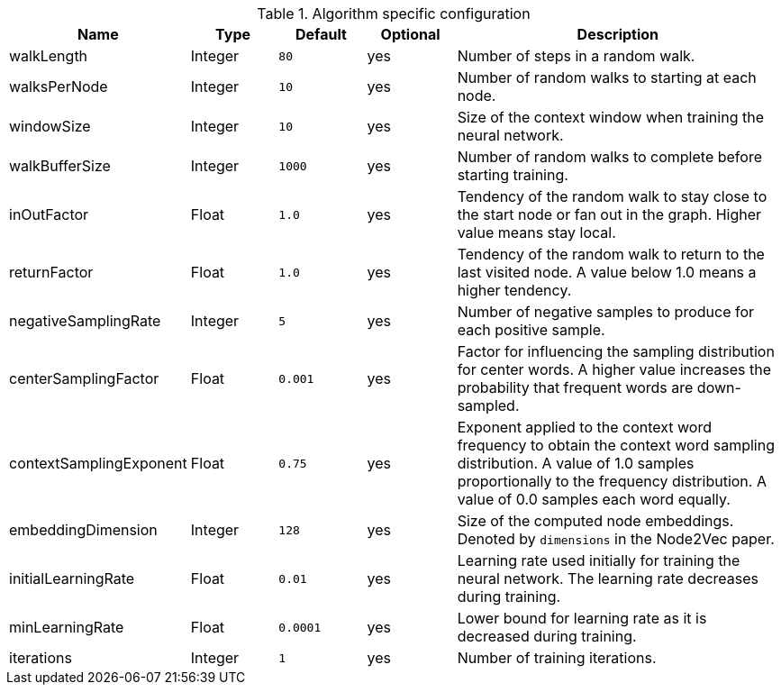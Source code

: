 .Algorithm specific configuration
[opts="header",cols="1,1,1m,1,4"]
|===
| Name                    | Type    | Default | Optional | Description
| walkLength              | Integer | 80      | yes      | Number of steps in a random walk.
| walksPerNode            | Integer | 10      | yes      | Number of random walks to starting at each node.
| windowSize              | Integer | 10      | yes      | Size of the context window when training the neural network.
| walkBufferSize          | Integer | 1000    | yes      | Number of random walks to complete before starting training.
| inOutFactor             | Float   | 1.0     | yes      | Tendency of the random walk to stay close to the start node or fan out in the graph. Higher value means stay local.
| returnFactor            | Float   | 1.0     | yes      | Tendency of the random walk to return to the last visited node. A value below 1.0 means a higher tendency.
| negativeSamplingRate    | Integer | 5       | yes      | Number of negative samples to produce for each positive sample.
| centerSamplingFactor    | Float   | 0.001   | yes      | Factor for influencing the sampling distribution for center words. A higher value increases the probability that frequent words are down-sampled.
| contextSamplingExponent | Float   | 0.75    | yes      | Exponent applied to the context word frequency to obtain the context word sampling distribution. A value of 1.0 samples proportionally to the frequency distribution. A value of 0.0 samples each word equally.
| embeddingDimension      | Integer | 128     | yes      | Size of the computed node embeddings. Denoted by `dimensions` in the Node2Vec paper.
| initialLearningRate     | Float   | 0.01    | yes      | Learning rate used initially for training the neural network. The learning rate decreases during training.
| minLearningRate         | Float   | 0.0001  | yes      | Lower bound for learning rate as it is decreased during training.
| iterations              | Integer | 1       | yes      | Number of training iterations.
|===
